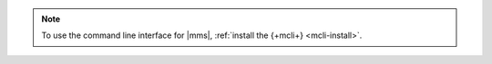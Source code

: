.. note::

   To use the command line interface for |mms|, :ref:`install the {+mcli+}
   <mcli-install>`.

